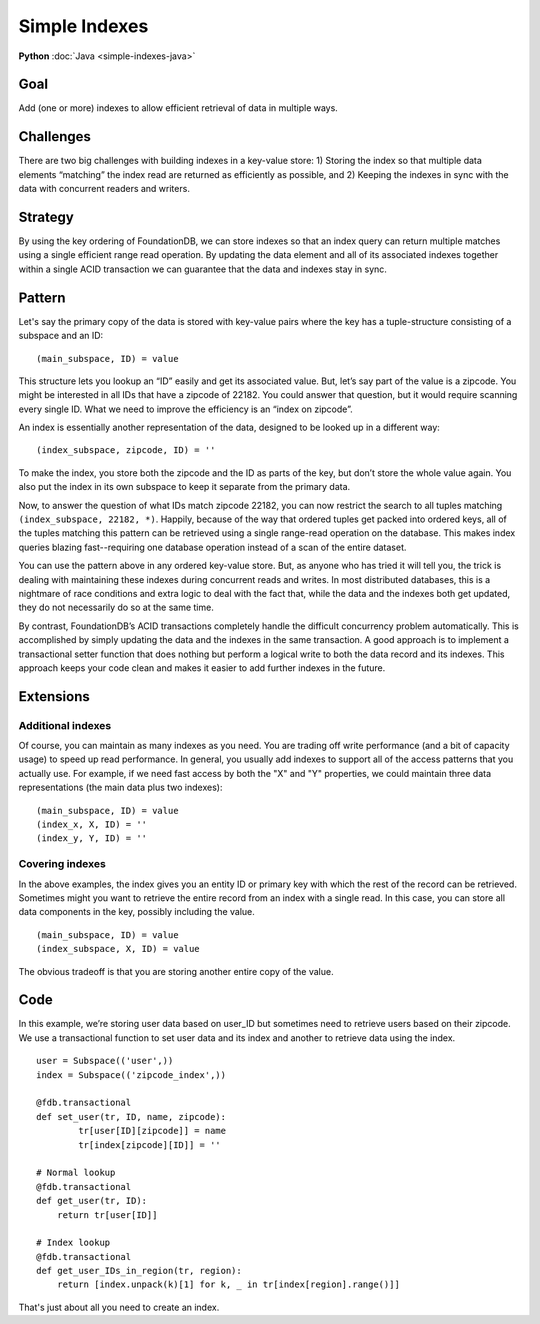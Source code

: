##############
Simple Indexes
##############

**Python** :doc:`Java <simple-indexes-java>`

Goal
====

Add (one or more) indexes to allow efficient retrieval of data in multiple ways.

Challenges
==========

There are two big challenges with building indexes in a key-value store: 1) Storing the index so that multiple data elements “matching” the index read are returned as efficiently as possible, and 2) Keeping the indexes in sync with the data with concurrent readers and writers.

Strategy
========

By using the key ordering of FoundationDB, we can store indexes so that an index query can return multiple matches using a single efficient range read operation. By updating the data element and all of its associated indexes together within a single ACID transaction we can guarantee that the data and indexes stay in sync.

Pattern
=======

Let's say the primary copy of the data is stored with key-value pairs where the key has a tuple-structure consisting of a subspace and an ID::

 (main_subspace, ID) = value

This structure lets you lookup an “ID” easily and get its associated value. But, let’s say part of the value is a zipcode. You might be interested in all IDs that have a zipcode of 22182. You could answer that question, but it would require scanning every single ID. What we need to improve the efficiency is an “index on zipcode”.

An index is essentially another representation of the data, designed to be looked up in a different way::

 (index_subspace, zipcode, ID) = ''

To make the index, you store both the zipcode and the ID as parts of the key, but don’t store the whole value again. You also put the index in its own subspace to keep it separate from the primary data.

Now, to answer the question of what IDs match zipcode 22182, you can now restrict the search to all tuples matching ``(index_subspace, 22182, *)``. Happily, because of the way that ordered tuples get packed into ordered keys, all of the tuples matching this pattern can be retrieved using a single range-read operation on the database. This makes index queries blazing fast--requiring one database operation instead of a scan of the entire dataset.

You can use the pattern above in any ordered key-value store. But, as anyone who has tried it will tell you, the trick is dealing with maintaining these indexes during concurrent reads and writes. In most distributed databases, this is a nightmare of race conditions and extra logic to deal with the fact that, while the data and the indexes both get updated, they do not necessarily do so at the same time.

By contrast, FoundationDB’s ACID transactions completely handle the difficult concurrency problem automatically. This is accomplished by simply updating the data and the indexes in the same transaction. A good approach is to implement a transactional setter function that does nothing but perform a logical write to both the data record and its indexes. This approach keeps your code clean and makes it easier to add further indexes in the future.

Extensions
==========

Additional indexes
------------------

Of course, you can maintain as many indexes as you need. You are trading off write performance (and a bit of capacity usage) to speed up read performance. In general, you usually add indexes to support all of the access patterns that you actually use. For example, if we need fast access by both the "X" and "Y" properties, we could maintain three data representations (the main data plus two indexes)::

 (main_subspace, ID) = value
 (index_x, X, ID) = ''
 (index_y, Y, ID) = ''

Covering indexes
----------------

In the above examples, the index gives you an entity ID or primary key with which the rest of the record can be retrieved. Sometimes might you want to retrieve the entire record from an index with a single read. In this case, you can store all data components in the key, possibly including the value.
::

 (main_subspace, ID) = value
 (index_subspace, X, ID) = value

The obvious tradeoff is that you are storing another entire copy of the value.

Code
====

In this example, we’re storing user data based on user_ID but sometimes need to retrieve users based on their zipcode. We use a transactional function to set user data and its index and another to retrieve data using the index.
::

 user = Subspace(('user',))
 index = Subspace(('zipcode_index',))
 
 @fdb.transactional
 def set_user(tr, ID, name, zipcode):
         tr[user[ID][zipcode]] = name
         tr[index[zipcode][ID]] = ''
  
 # Normal lookup
 @fdb.transactional
 def get_user(tr, ID):
     return tr[user[ID]]
 
 # Index lookup
 @fdb.transactional
 def get_user_IDs_in_region(tr, region):
     return [index.unpack(k)[1] for k, _ in tr[index[region].range()]]

That's just about all you need to create an index.
